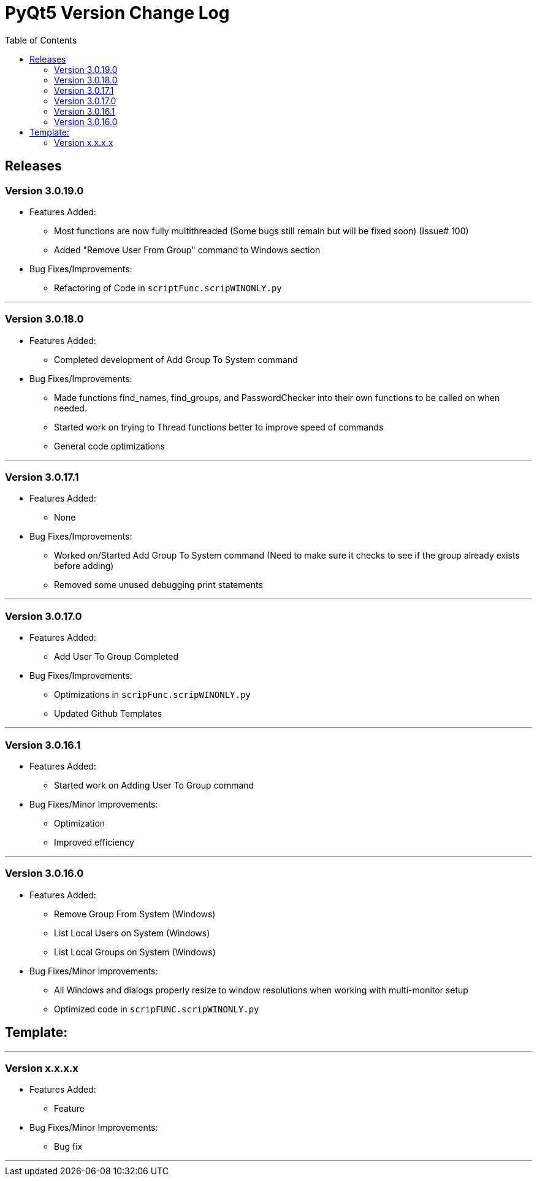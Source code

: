 = PyQt5 Version Change Log
:toc:

== Releases

=== Version 3.0.19.0

* Features Added:
    ** Most functions are now fully multithreaded (Some bugs still remain but will be fixed soon) (Issue# 100)
    ** Added "Remove User From Group" command to Windows section

* Bug Fixes/Improvements:
    ** Refactoring of Code in `scriptFunc.scripWINONLY.py`

'''

=== Version 3.0.18.0

* Features Added:
    ** Completed development of Add Group To System command

* Bug Fixes/Improvements:
    ** Made functions find_names, find_groups, and PasswordChecker into their own functions to be
called on when needed.
    ** Started work on trying to Thread functions better to improve speed of commands
    ** General code optimizations

'''

=== Version 3.0.17.1

* Features Added:
    ** None

* Bug Fixes/Improvements:
    ** Worked on/Started Add Group To System command (Need to make sure it checks to see if the
group already exists before adding)
    ** Removed some unused debugging print statements

'''

=== Version 3.0.17.0

* Features Added:
    ** Add User To Group Completed

* Bug Fixes/Improvements:
    ** Optimizations in `scripFunc.scripWINONLY.py`
    ** Updated Github Templates

'''

=== Version 3.0.16.1

* Features Added:
    ** Started work on Adding User To Group command

* Bug Fixes/Minor Improvements:
    ** Optimization
    ** Improved efficiency

'''

=== Version 3.0.16.0

* Features Added:
    ** Remove Group From System (Windows)
    **  List Local Users on System (Windows)
    ** List Local Groups on System (Windows)

* Bug Fixes/Minor Improvements:
    ** All Windows and dialogs properly resize to window resolutions when working with
multi-monitor setup
    ** Optimized code in `scripFUNC.scripWINONLY.py`


== Template:

'''
=== Version x.x.x.x

* Features Added:
    ** Feature

* Bug Fixes/Minor Improvements:
    ** Bug fix

'''
